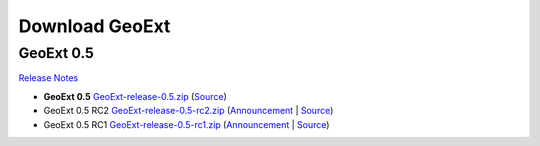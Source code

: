 =================
 Download GeoExt
=================

GeoExt 0.5
----------

`Release Notes <http://trac.geoext.org/wiki/Release/0.5/Notes>`_

* **GeoExt 0.5** `GeoExt-release-0.5.zip <http://trac.geoext.org/attachment/wiki/Download/GeoExt-release-0.5.zip?format=raw>`_ (`Source <http://trac.geoext.org/browser/core/tags/geoext/release-0.5>`_)
* GeoExt 0.5 RC2 `GeoExt-release-0.5-rc2.zip <http://trac.geoext.org/attachment/wiki/Download/GeoExt-release-0.5-rc2.zip?format=raw>`_ (`Announcement <http://trac.geoext.org/wiki/Release/0.5/Announce/RC2>`_ | `Source <http://trac.geoext.org/browser/core/tags/geoext/release-0.5-rc2>`_)
* GeoExt 0.5 RC1 `GeoExt-release-0.5-rc1.zip <http://trac.geoext.org/attachment/wiki/Download/GeoExt-release-0.5-rc1.zip?format=raw>`_ (`Announcement <http://trac.geoext.org/wiki/Release/0.5/Announce/RC1>`_ | `Source <http://trac.geoext.org/browser/core/tags/geoext/release-0.5-rc1>`_)
